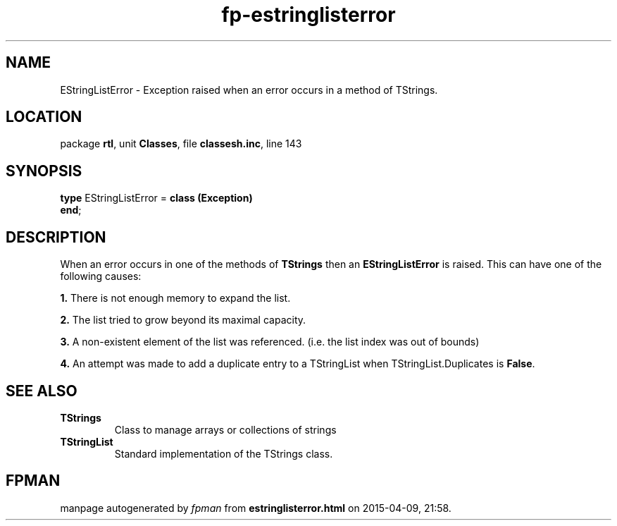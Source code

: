 .\" file autogenerated by fpman
.TH "fp-estringlisterror" 3 "2014-03-14" "fpman" "Free Pascal Programmer's Manual"
.SH NAME
EStringListError - Exception raised when an error occurs in a method of TStrings.
.SH LOCATION
package \fBrtl\fR, unit \fBClasses\fR, file \fBclassesh.inc\fR, line 143
.SH SYNOPSIS
\fBtype\fR EStringListError = \fBclass (Exception)\fR
.br
\fBend\fR;
.SH DESCRIPTION
When an error occurs in one of the methods of \fBTStrings\fR then an \fBEStringListError\fR is raised. This can have one of the following causes:


\fB1.\fR There is not enough memory to expand the list.

\fB2.\fR The list tried to grow beyond its maximal capacity.

\fB3.\fR A non-existent element of the list was referenced. (i.e. the list index was out of bounds)

\fB4.\fR An attempt was made to add a duplicate entry to a TStringList when TStringList.Duplicates is \fBFalse\fR.


.SH SEE ALSO
.TP
.B TStrings
Class to manage arrays or collections of strings
.TP
.B TStringList
Standard implementation of the TStrings class.

.SH FPMAN
manpage autogenerated by \fIfpman\fR from \fBestringlisterror.html\fR on 2015-04-09, 21:58.

